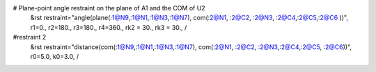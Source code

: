 # Plane-point angle restraint on the plane of A1 and the COM of U2
 &rst  restraint="angle(plane(:1@N9,:1@N1,:1@N3,:1@N7), com(:2@N1, :2@C2, :2@N3, :2@C4,:2@C5,:2@C6 ))", r1=0., r2=180., r3=180., r4=360., rk2 = 30.,  rk3 = 30.,   /

#restraint 2
 &rst restraint="distance(com(:1@N9,:1@N1,:1@N3,:1@N7), com(:2@N1, :2@C2, :2@N3,:2@C4,:2@C5, :2@C6))", r0=5.0, k0=3.0,  /
